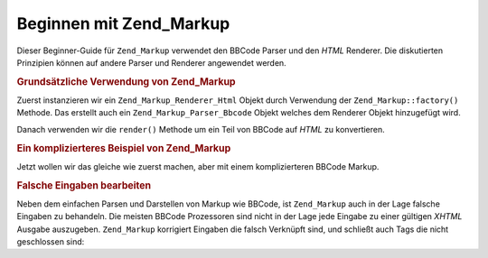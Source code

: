 .. _zend.markup.getting-started:

Beginnen mit Zend_Markup
========================

Dieser Beginner-Guide für ``Zend_Markup`` verwendet den BBCode Parser und den *HTML* Renderer. Die diskutierten
Prinzipien können auf andere Parser und Renderer angewendet werden.

.. _zend.markup.getting-started.basic-usage:

.. rubric:: Grundsätzliche Verwendung von Zend_Markup

Zuerst instanzieren wir ein ``Zend_Markup_Renderer_Html`` Objekt durch Verwendung der ``Zend_Markup::factory()``
Methode. Das erstellt auch ein ``Zend_Markup_Parser_Bbcode`` Objekt welches dem Renderer Objekt hinzugefügt wird.

Danach verwenden wir die ``render()`` Methode um ein Teil von BBCode auf *HTML* zu konvertieren.

.. code-block:: php
   :linenos:

   // Erstellt eine Instanz von Zend_Markup_Renderer_Html
   // mit Zend_Markup_Parser_BbCode als seinen Parser
   $bbcode = Zend_Markup::factory('Bbcode');

   echo $bbcode->render('[b]bold text[/b] and [i]cursive text[/i]');
   // Ausgabe: '<strong>bold text</strong> and <em>cursive text</em>'

.. _zend.markup.getting-started.complicated-example:

.. rubric:: Ein komplizierteres Beispiel von Zend_Markup

Jetzt wollen wir das gleiche wie zuerst machen, aber mit einem komplizierteren BBCode Markup.

.. code-block:: php
   :linenos:

   $bbcode = Zend_Markup::factory('Bbcode');

   $input = <<<EOT
   [list]
   [*]Zend Framework
   [*]Foobar
   [/list]
   EOT;

   echo $bbcode->render($input);
   /*
   Sollte etwas wie das folgende ausgeben:
   <ul>
   <li>Zend Framework</li>
   <li>Foobar</li>
   </ul>
   */

.. _zend.markup.getting-started.incorrect-input:

.. rubric:: Falsche Eingaben bearbeiten

Neben dem einfachen Parsen und Darstellen von Markup wie BBCode, ist ``Zend_Markup`` auch in der Lage falsche
Eingaben zu behandeln. Die meisten BBCode Prozessoren sind nicht in der Lage jede Eingabe zu einer gültigen
*XHTML* Ausgabe auszugeben. ``Zend_Markup`` korrigiert Eingaben die falsch Verknüpft sind, und schließt auch Tags
die nicht geschlossen sind:

.. code-block:: php
   :linenos:

   $bbcode = Zend_Markup::factory('Bbcode');

   echo $bbcode->render('some [i]wrong [b]sample [/i] text');
   // Es ist zu beachten dass das '[b]' Tag nicht geschlossen ist, und auch
   // falsch verknüpft ist; trotzdem stellt es Zend_Markup korrakt wie folgt dar:
   // some <em>wrong <strong>sample </strong></em><strong> text</strong>


